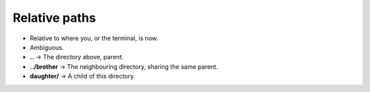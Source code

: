Relative paths
==============

- Relative to where you, or the terminal, is now.
- Ambiguous.
- **..**          -> The directory above, parent.
- **../brother**  -> The neighbouring directory, sharing the same parent.
- **daughter/**   -> A child of this directory.
